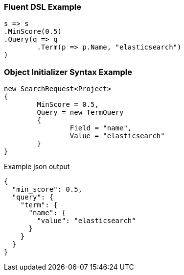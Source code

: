 :ref_current: https://www.elastic.co/guide/en/elasticsearch/reference/current

:github: https://github.com/elastic/elasticsearch-net

:imagesdir: ../../images

=== Fluent DSL Example

[source,csharp,method="fluent"]
----
s => s
.MinScore(0.5)
.Query(q => q
	.Term(p => p.Name, "elasticsearch")
)
----

=== Object Initializer Syntax Example

[source,csharp,method="initializer"]
----
new SearchRequest<Project>
{
	MinScore = 0.5,
	Query = new TermQuery
	{
		Field = "name",
		Value = "elasticsearch"
	}
}
----

[source,javascript,method="expectjson"]
.Example json output
----
{
  "min_score": 0.5,
  "query": {
    "term": {
      "name": {
        "value": "elasticsearch"
      }
    }
  }
}
----

